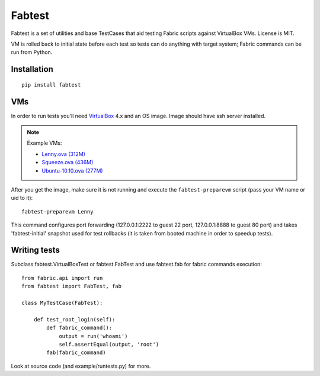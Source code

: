 =======
Fabtest
=======

Fabtest is a set of utilities and base TestCases that aid testing Fabric
scripts against VirtualBox VMs. License is MIT.

VM is rolled back to initial state before each test so tests can do anything
with target system; Fabric commands can be run from Python.

Installation
------------

::

    pip install fabtest

VMs
---

In order to run tests you'll need `VirtualBox`_ 4.x and an OS image.
Image should have ssh server installed.

.. note::

    Example VMs:

    * `Lenny.ova (312M) <http://dl.dropbox.com/u/21197464/Lenny.ova>`_
    * `Squeeze.ova (436M) <http://dl.dropbox.com/u/21197464/Squeeze.ova>`_
    * `Ubuntu-10.10.ova (277M) <http://dl.dropbox.com/u/21197464/Ubuntu-10.10.ova>`_

After you get the image, make sure it is not running and execute the
``fabtest-preparevm`` script (pass your VM name or uid to it)::

    fabtest-preparevm Lenny

This command configures port forwarding (127.0.0.1:2222 to guest 22 port,
127.0.0.1:8888 to guest 80 port) and takes 'fabtest-initial' snapshot
used for test rollbacks (it is taken from booted machine in order to
speedup tests).

.. _VirtualBox: http://www.virtualbox.org/

Writing tests
-------------

Subclass fabtest.VirtualBoxTest or fabtest.FabTest and use fabtest.fab for
fabric commands execution::

    from fabric.api import run
    from fabtest import FabTest, fab

    class MyTestCase(FabTest):

        def test_root_login(self):
            def fabric_command():
                output = run('whoami')
                self.assertEqual(output, 'root')
            fab(fabric_command)

Look at source code (and example/runtests.py) for more.
